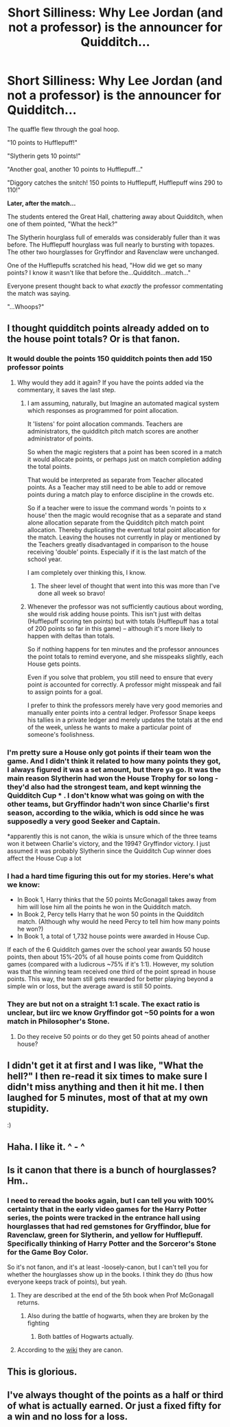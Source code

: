 #+TITLE: Short Silliness: Why Lee Jordan (and not a professor) is the announcer for Quidditch...

* Short Silliness: Why Lee Jordan (and not a professor) is the announcer for Quidditch...
:PROPERTIES:
:Author: Avaday_Daydream
:Score: 145
:DateUnix: 1480485665.0
:DateShort: 2016-Nov-30
:FlairText: Micro-Fic
:END:
The quaffle flew through the goal hoop.

"10 points to Hufflepuff!"

"Slytherin gets 10 points!"

"Another goal, another 10 points to Hufflepuff..."

"Diggory catches the snitch! 150 points to Hufflepuff, Hufflepuff wins 290 to 110!"

*Later, after the match...*

The students entered the Great Hall, chattering away about Quidditch, when one of them pointed, "What the heck?"

The Slytherin hourglass full of emeralds was considerably fuller than it was before. The Hufflepuff hourglass was full nearly to bursting with topazes. The other two hourglasses for Gryffindor and Ravenclaw were unchanged.

One of the Hufflepuffs scratched his head, "How did we get so many points? I know it wasn't like that before the...Quidditch...match..."

Everyone present thought back to what /exactly/ the professor commentating the match was saying.

"...Whoops?"


** I thought quidditch points already added on to the house point totals? Or is that fanon.
:PROPERTIES:
:Author: pretzelusb
:Score: 33
:DateUnix: 1480486717.0
:DateShort: 2016-Nov-30
:END:

*** It would double the points 150 quidditch points then add 150 professor points
:PROPERTIES:
:Author: mynoduesp
:Score: 22
:DateUnix: 1480491422.0
:DateShort: 2016-Nov-30
:END:

**** Why would they add it again? If you have the points added via the commentary, it saves the last step.
:PROPERTIES:
:Score: 13
:DateUnix: 1480503637.0
:DateShort: 2016-Nov-30
:END:

***** I am assuming, naturally, but Imagine an automated magical system which responses as programmed for point allocation.

It 'listens' for point allocation commands. Teachers are administrators, the quidditch pitch match scores are another administrator of points.

So when the magic registers that a point has been scored in a match it would allocate points, or perhaps just on match completion adding the total points.

That would be interpreted as separate from Teacher allocated points. As a Teacher may still need to be able to add or remove points during a match play to enforce discipline in the crowds etc.

So if a teacher were to issue the command words 'n points to x house' then the magic would recognise that as a separate and stand alone allocation separate from the Quidditch pitch match point allocation. Thereby duplicating the eventual total point allocation for the match. Leaving the houses not currently in play or mentioned by the Teachers greatly disadvantaged in comparison to the house receiving 'double' points. Especially if it is the last match of the school year.

I am completely over thinking this, I know.
:PROPERTIES:
:Author: mynoduesp
:Score: 20
:DateUnix: 1480509697.0
:DateShort: 2016-Nov-30
:END:

****** The sheer level of thought that went into this was more than I've done all week so bravo!
:PROPERTIES:
:Author: ItsMarcus
:Score: 12
:DateUnix: 1480514323.0
:DateShort: 2016-Nov-30
:END:


***** Whenever the professor was not sufficiently cautious about wording, she would risk adding house points. This isn't just with deltas (Hufflepuff scoring ten points) but with totals (Hufflepuff has a total of 200 points so far in this game) -- although it's more likely to happen with deltas than totals.

So if nothing happens for ten minutes and the professor announces the point totals to remind everyone, and she misspeaks slightly, each House gets points.

Even if you solve that problem, you still need to ensure that every point /is/ accounted for correctly. A professor might misspeak and fail to assign points for a goal.

I prefer to think the professors merely have very good memories and manually enter points into a central ledger. Professor Snape keeps his tallies in a private ledger and merely updates the totals at the end of the week, unless he wants to make a particular point of someone's foolishness.
:PROPERTIES:
:Score: 4
:DateUnix: 1480547714.0
:DateShort: 2016-Dec-01
:END:


*** I'm pretty sure a House only got points if their team won the game. And I didn't think it related to how many points they got, I always figured it was a set amount, but there ya go. It was the main reason Slytherin had won the House Trophy for so long - they'd also had the strongest team, and kept winning the Quidditch Cup * . I don't know what was going on with the other teams, but Gryffindor hadn't won since Charlie's first season, according to the wikia, which is odd since he was supposedly a very good Seeker and Captain.

*apparently this is not canon, the wikia is unsure which of the three teams won it between Charlie's victory, and the 1994? Gryffindor victory. I just assumed it was probably Slytherin since the Quidditch Cup winner does affect the House Cup a lot
:PROPERTIES:
:Author: Lamenardo
:Score: 10
:DateUnix: 1480507706.0
:DateShort: 2016-Nov-30
:END:


*** I had a hard time figuring this out for my stories. Here's what we know:

- In Book 1, Harry thinks that the 50 points McGonagall takes away from him will lose him all the points he won in the Quidditch match.
- In Book 2, Percy tells Harry that he won 50 points in the Quidditch match. (Although why would he need Percy to tell him how many points he won?)
- In Book 1, a total of 1,732 house points were awarded in House Cup.

If each of the 6 Quidditch games over the school year awards 50 house points, then about 15%-20% of all house points come from Quidditch games (compared with a ludicrous ~75% if it's 1:1). However, my solution was that the winning team received one third of the point spread in house points. This way, the team still gets rewarded for better playing beyond a simple win or loss, but the average award is still 50 points.
:PROPERTIES:
:Author: TheWhiteSquirrel
:Score: 2
:DateUnix: 1480890928.0
:DateShort: 2016-Dec-05
:END:


*** They are but not on a straight 1:1 scale. The exact ratio is unclear, but iirc we know Gryffindor got ~50 points for a won match in Philosopher's Stone.
:PROPERTIES:
:Author: DoubleFried
:Score: 4
:DateUnix: 1480506574.0
:DateShort: 2016-Nov-30
:END:

**** Do they receive 50 points or do they get 50 points ahead of another house?
:PROPERTIES:
:Author: turtlesinthesea
:Score: 2
:DateUnix: 1480524183.0
:DateShort: 2016-Nov-30
:END:


** I didn't get it at first and I was like, "What the hell?" I then re-read it six times to make sure I didn't miss anything and then it hit me. I then laughed for 5 minutes, most of that at my own stupidity.

:)
:PROPERTIES:
:Author: ModernDayWeeaboo
:Score: 13
:DateUnix: 1480491888.0
:DateShort: 2016-Nov-30
:END:


** Haha. I like it. ^ - ^
:PROPERTIES:
:Author: ChaoQueen
:Score: 4
:DateUnix: 1480486662.0
:DateShort: 2016-Nov-30
:END:


** Is it canon that there is a bunch of hourglasses? Hm..
:PROPERTIES:
:Author: Skeletickles
:Score: 4
:DateUnix: 1480507414.0
:DateShort: 2016-Nov-30
:END:

*** I need to reread the books again, but I can tell you with 100% certainty that in the early video games for the Harry Potter series, the points were tracked in the entrance hall using hourglasses that had red gemstones for Gryffindor, blue for Ravenclaw, green for Slytherin, and yellow for Hufflepuff. Specifically thinking of Harry Potter and the Sorceror's Stone for the Game Boy Color.

So it's not fanon, and it's at least -loosely-canon, but I can't tell you for whether the hourglasses show up in the books. I think they do (thus how everyone keeps track of points), but yeah.
:PROPERTIES:
:Author: demarto
:Score: 15
:DateUnix: 1480508056.0
:DateShort: 2016-Nov-30
:END:

**** They are described at the end of the 5th book when Prof McGonagall returns.
:PROPERTIES:
:Author: Project_Independence
:Score: 16
:DateUnix: 1480522023.0
:DateShort: 2016-Nov-30
:END:

***** Also during the battle of hogwarts, when they are broken by the fighting
:PROPERTIES:
:Author: Steel_Shield
:Score: 16
:DateUnix: 1480526215.0
:DateShort: 2016-Nov-30
:END:

****** Both battles of Hogwarts actually.
:PROPERTIES:
:Author: CryptidGrimnoir
:Score: 2
:DateUnix: 1494196617.0
:DateShort: 2017-May-08
:END:


**** According to the [[http://harrypotter.wikia.com/wiki/House_point_hourglasses][wiki]] they are canon.
:PROPERTIES:
:Author: ChaoQueen
:Score: 5
:DateUnix: 1480509737.0
:DateShort: 2016-Nov-30
:END:


** This is glorious.
:PROPERTIES:
:Author: BronzeButterfly
:Score: 2
:DateUnix: 1480533820.0
:DateShort: 2016-Nov-30
:END:


** I've always thought of the points as a half or third of what is actually earned. Or just a fixed fifty for a win and no loss for a loss.
:PROPERTIES:
:Score: 2
:DateUnix: 1480542736.0
:DateShort: 2016-Dec-01
:END:
